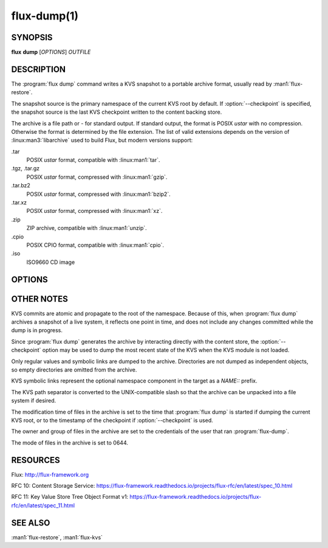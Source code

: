 ============
flux-dump(1)
============


SYNOPSIS
========

**flux** **dump** [*OPTIONS*] *OUTFILE*


DESCRIPTION
===========

.. program flux dump

The :program:`flux dump` command writes a KVS snapshot to a portable archive
format, usually read by :man1:`flux-restore`.

The snapshot source is the primary namespace of the current KVS root by default.
If :option:`--checkpoint` is specified, the snapshot source is the last KVS
checkpoint written to the content backing store.

The archive is a file path or *-* for standard output.  If standard output,
the format is POSIX *ustar* with no compression.  Otherwise the format is
determined by the file extension.  The list of valid extensions depends on the
version of :linux:man3:`libarchive` used to build Flux, but modern versions
support:

.tar
   POSIX *ustar* format, compatible with :linux:man1:`tar`.

.tgz, .tar.gz
   POSIX *ustar* format, compressed with :linux:man1:`gzip`.

.tar.bz2
   POSIX *ustar* format, compressed with :linux:man1:`bzip2`.

.tar.xz
   POSIX *ustar* format, compressed with :linux:man1:`xz`.

.zip
   ZIP archive, compatible with :linux:man1:`unzip`.

.cpio
   POSIX CPIO format, compatible with :linux:man1:`cpio`.

.iso
   ISO9660 CD image


OPTIONS
=======

.. option:: -h, --help

   Summarize available options.

.. option:: -v, --verbose

   List keys on stderr as they are dumped instead of a periodic count of
   dumped keys.

.. option:: -q, --quiet

   Don't show periodic count of dumped keys on stderr.

.. option:: --checkpoint

   Generate snapshot from the latest checkpoint written to the content
   backing store, instead of from the current KVS root.

.. option:: --no-cache

   Bypass the broker content cache and interact directly with the backing
   store.  This may be slightly faster, depending on how frequently the same
   content blobs are referenced by multiple keys.


OTHER NOTES
===========

KVS commits are atomic and propagate to the root of the namespace.  Because of
this, when :program:`flux dump` archives a snapshot of a live system, it
reflects one point in time, and does not include any changes committed while
the dump is in progress.

Since :program:`flux dump` generates the archive by interacting directly with
the content store, the :option:`--checkpoint` option may be used to dump the
most recent state of the KVS when the KVS module is not loaded.

Only regular values and symbolic links are dumped to the archive.  Directories
are not dumped as independent objects, so empty directories are omitted from
the archive.

KVS symbolic links represent the optional namespace component in the target
as a *NAME::* prefix.

The KVS path separator is converted to the UNIX-compatible slash so that the
archive can be unpacked into a file system if desired.

The modification time of files in the archive is set to the time that
:program:`flux dump` is started if dumping the current KVS root, or to the
timestamp of the checkpoint if :option:`--checkpoint` is used.

The owner and group of files in the archive are set to the credentials of the
user that ran :program:`flux-dump`.

The mode of files in the archive is set to 0644.


RESOURCES
=========

Flux: http://flux-framework.org

RFC 10: Content Storage Service: https://flux-framework.readthedocs.io/projects/flux-rfc/en/latest/spec_10.html

RFC 11: Key Value Store Tree Object Format v1: https://flux-framework.readthedocs.io/projects/flux-rfc/en/latest/spec_11.html




SEE ALSO
========

:man1:`flux-restore`, :man1:`flux-kvs`
